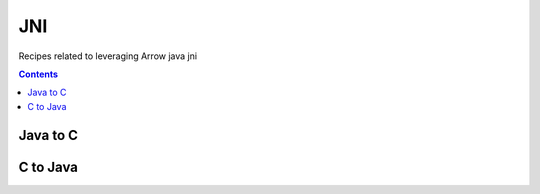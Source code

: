 ===
JNI
===

Recipes related to leveraging Arrow java jni

.. contents::


Java to C
=========

C to Java
=========

